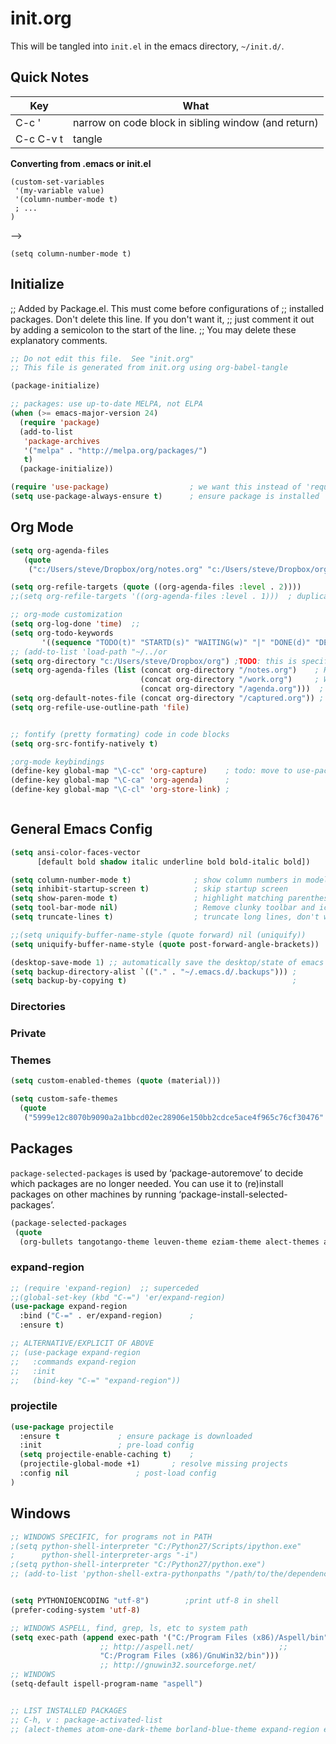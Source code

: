 
* init.org
  This will be tangled into =init.el= in the emacs directory, =~/init.d/=.

** Quick Notes

| Key       | What                                                |
|-----------+-----------------------------------------------------|
| C-c '     | narrow on code block in sibling window (and return) |
| C-c C-v t | tangle                                              |

*Converting from .emacs or init.el*
: (custom-set-variables
:  '(my-variable value)
:  '(column-number-mode t)
:  ; ...
: )
-->
: (setq column-number-mode t) 

** Initialize

;; Added by Package.el.  This must come before configurations of
;; installed packages.  Don't delete this line.  If you don't want it,
;; just comment it out by adding a semicolon to the start of the line.
;; You may delete these explanatory comments.

#+BEGIN_SRC emacs-lisp :tangle yes
  ;; Do not edit this file.  See "init.org"
  ;; This file is generated from init.org using org-babel-tangle

  (package-initialize)

  ;; packages: use up-to-date MELPA, not ELPA
  (when (>= emacs-major-version 24)
    (require 'package)
    (add-to-list
     'package-archives
     '("melpa" . "http://melpa.org/packages/")
     t)
    (package-initialize))

  (require 'use-package)                  ; we want this instead of 'require
  (setq use-package-always-ensure t)      ; ensure package is installed
#+END_SRC


** Org Mode

#+BEGIN_SRC emacs-lisp :tangle yes
  (setq org-agenda-files
     (quote
      ("c:/Users/steve/Dropbox/org/notes.org" "c:/Users/steve/Dropbox/org/work.org" "c:/Users/steve/Dropbox/org/agenda.org")))

  (setq org-refile-targets (quote ((org-agenda-files :level . 2))))
  ;;(setq org-refile-targets '((org-agenda-files :level . 1)))  ; duplicate

  ;; org-mode customization
  (setq org-log-done 'time)  ;; 
  (setq org-todo-keywords
         '((sequence "TODO(t)" "STARTD(s)" "WAITING(w)" "|" "DONE(d)" "DELEGATED(e)" "CANCELLED(c)")))
  ;; (add-to-list 'load-path "~/../or
  (setq org-directory "c:/Users/steve/Dropbox/org") ;TODO: this is specific to Windows, add Platform
  (setq org-agenda-files (list (concat org-directory "/notes.org")    ; Home/Learn/Everything
                               (concat org-directory "/work.org")     ; Work                 
                               (concat org-directory "/agenda.org")))  ; Life Stuff - rename to 'personal'?
  (setq org-default-notes-file (concat org-directory "/captured.org")) ; Unsorted  Notes
  (setq org-refile-use-outline-path 'file)


  ;; fontify (pretty formating) code in code blocks
  (setq org-src-fontify-natively t)

  ;org-mode keybindings
  (define-key global-map "\C-cc" 'org-capture)    ; todo: move to use-package :bind ?
  (define-key global-map "\C-ca" 'org-agenda)     ; 
  (define-key global-map "\C-cl" 'org-store-link) ; 


#+END_SRC

** General Emacs Config


#+BEGIN_SRC emacs-lisp :tangle yes
  (setq ansi-color-faces-vector
        [default bold shadow italic underline bold bold-italic bold])

  (setq column-number-mode t)              ; show column numbers in modeline
  (setq inhibit-startup-screen t)          ; skip startup screen
  (setq show-paren-mode t)                 ; highlight matching parentheses
  (setq tool-bar-mode nil)                 ; Remove clunky toolbar and icons
  (setq truncate-lines t)                  ; truncate long lines, don't wrap them

  ;;(setq uniquify-buffer-name-style (quote forward) nil (uniquify))
  (setq uniquify-buffer-name-style (quote post-forward-angle-brackets))

  (desktop-save-mode 1) ;; automatically save the desktop/state of emacs' frames/buffers
  (setq backup-directory-alist `(("." . "~/.emacs.d/.backups"))) ;
  (setq backup-by-copying t)                                     ;
#+END_SRC

*** Directories
*** Private
*** Themes
#+BEGIN_SRC emacs-lisp :tangle yes
 (setq custom-enabled-themes (quote (material)))

 (setq custom-safe-themes
   (quote
    ("5999e12c8070b9090a2a1bbcd02ec28906e150bb2cdce5ace4f965c76cf30476" "a4c9e536d86666d4494ef7f43c84807162d9bd29b0dfd39bdf2c3d845dcc7b2e" "c72a772c104710300103307264c00a04210c00f6cc419a79b8af7890478f380e" "555c5a7fa39f8d1538501cc3fdb4fba7562ec4507f1665079021870e0a4c57d8" "3e8ea6a37f17fd9e0828dee76b7ba709319c4d93b7b21742684fadd918e8aca3" "5dc0ae2d193460de979a463b907b4b2c6d2c9c4657b2e9e66b8898d2592e3de5" "04dd0236a367865e591927a3810f178e8d33c372ad5bfef48b5ce90d4b476481" "5e3fc08bcadce4c6785fc49be686a4a82a356db569f55d411258984e952f194a" "7153b82e50b6f7452b4519097f880d968a6eaf6f6ef38cc45a144958e553fbc6" "08b8807d23c290c840bbb14614a83878529359eaba1805618b3be7d61b0b0a32" "98cc377af705c0f2133bb6d340bf0becd08944a588804ee655809da5d8140de6" "130319ab9b4f97439d1b8fd72345ab77b43301cf29dddc88edb01e2bc3aff1e7" "43c1a8090ed19ab3c0b1490ce412f78f157d69a29828aa977dae941b994b4147" "5dd70fe6b64f3278d5b9ad3ff8f709b5e15cd153b0377d840c5281c352e8ccce" "7356632cebc6a11a87bc5fcffaa49bae528026a78637acd03cae57c091afd9b9" "ab04c00a7e48ad784b52f34aa6bfa1e80d0c3fcacc50e1189af3651013eb0d58" "a0feb1322de9e26a4d209d1cfa236deaf64662bb604fa513cca6a057ddf0ef64" default)))
#+END_SRC

** Packages

=package-selected-packages= is used by ‘package-autoremove’ to decide
which packages are no longer needed.
You can use it to (re)install packages on other machines
by running ‘package-install-selected-packages’.

#+BEGIN_SRC emacs-lisp :tangle no
  (package-selected-packages
   (quote
    (org-bullets tangotango-theme leuven-theme eziam-theme alect-themes atom-one-dark-theme borland-blue-theme material-theme helm helm-projectile expand-region org-projectile projectile web-mode)))
#+END_SRC

*** expand-region
#+BEGIN_SRC emacs-lisp :tangle yes
;; (require 'expand-region)  ;; superceded
;;(global-set-key (kbd "C-=") 'er/expand-region)
(use-package expand-region
  :bind ("C-=" . er/expand-region)		;
  :ensure t)

;; ALTERNATIVE/EXPLICIT OF ABOVE
;; (use-package expand-region
;;   :commands expand-region
;;   :init
;;   (bind-key "C-=" "expand-region"))
#+END_SRC

*** projectile
#+BEGIN_SRC emacs-lisp :tangle yes
(use-package projectile
  :ensure t				; ensure package is downloaded
  :init					; pre-load config
  (setq projectile-enable-caching t)	; 
  (projectile-global-mode +1)		; resolve missing projects
  :config nil				; post-load config
)
#+END_SRC  


** Windows
#+BEGIN_SRC emacs-lisp :tangle yes
;; WINDOWS SPECIFIC, for programs not in PATH
;(setq python-shell-interpreter "C:/Python27/Scripts/ipython.exe"
;      python-shell-interpreter-args "-i")
;(setq python-shell-interpreter "C:/Python27/python.exe")
;; (add-to-list 'python-shell-extra-pythonpaths "/path/to/the/dependency")


#+END_SRC

#+BEGIN_SRC emacs-lisp :tangle yes
(setq PYTHONIOENCODING "utf-8")        ;print utf-8 in shell
(prefer-coding-system 'utf-8)

;; WINDOWS ASPELL, find, grep, ls, etc to system path
(setq exec-path (append exec-path '("C:/Program Files (x86)/Aspell/bin"
				    ;; http://aspell.net/				    ;; 
				    "C:/Program Files (x86)/GnuWin32/bin")))
				    ;; http://gnuwin32.sourceforge.net/
;; WINDOWS 
(setq-default ispell-program-name "aspell")


;; LIST INSTALLED PACKAGES
;; C-h, v : package-activated-list
;; (alect-themes atom-one-dark-theme borland-blue-theme expand-region eziam-theme helm-projectile helm helm-core async leuven-theme material-theme org-bullets org-projectile dash popup projectile pkg-info epl tangotango-theme web-mode)
#+END_SRC

